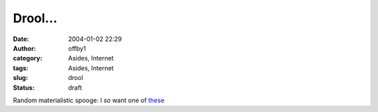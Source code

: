 Drool...
########
:date: 2004-01-02 22:29
:author: offby1
:category: Asides, Internet
:tags: Asides, Internet
:slug: drool
:status: draft

Random materialistic spooge: I *so* want one of
`these <http://www.thinkgeek.com/cubegoodies/toys/61da/>`__
